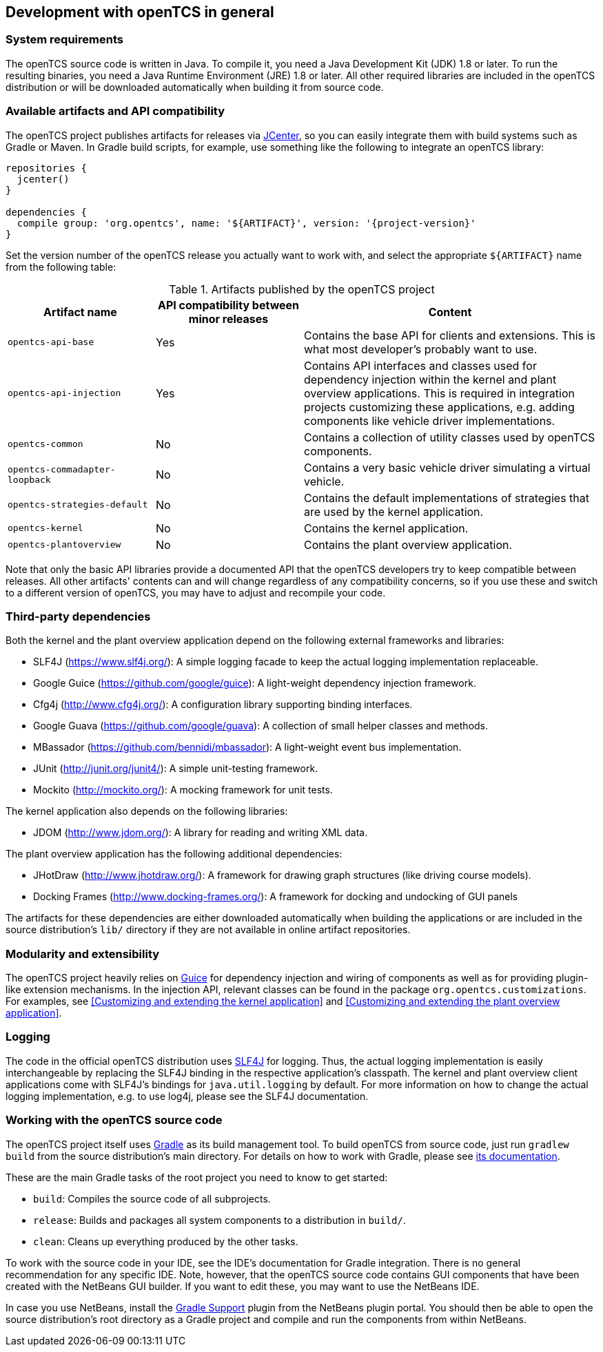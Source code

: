 
== Development with openTCS in general

=== System requirements

The openTCS source code is written in Java.
To compile it, you need a Java Development Kit (JDK) 1.8 or later.
To run the resulting binaries, you need a Java Runtime Environment (JRE) 1.8 or later.
All other required libraries are included in the openTCS distribution or will be downloaded automatically when building it from source code.

=== Available artifacts and API compatibility

The openTCS project publishes artifacts for releases via link:https://bintray.com/bintray/jcenter[JCenter], so you can easily integrate them with build systems such as Gradle or Maven.
In Gradle build scripts, for example, use something like the following to integrate an openTCS library:

[source, groovy, subs="attributes"]
----
repositories {
  jcenter()
}

dependencies {
  compile group: 'org.opentcs', name: '${ARTIFACT}', version: '{project-version}'
}
----

Set the version number of the openTCS release you actually want to work with, and select the appropriate `${ARTIFACT}` name from the following table:

[cols="1,1,2", options="header"]
.Artifacts published by the openTCS project
|===

|Artifact name |API compatibility between minor releases |Content

|`opentcs-api-base`
|Yes
|Contains the base API for clients and extensions.
This is what most developer's probably want to use.

|`opentcs-api-injection`
|Yes
|Contains API interfaces and classes used for dependency injection within the kernel and plant overview applications.
This is required in integration projects customizing these applications, e.g. adding components like vehicle driver implementations.

|`opentcs-common`
|No
|Contains a collection of utility classes used by openTCS components.

|`opentcs-commadapter-loopback`
|No
|Contains a very basic vehicle driver simulating a virtual vehicle.

|`opentcs-strategies-default`
|No
|Contains the default implementations of strategies that are used by the kernel application.

|`opentcs-kernel`
|No
|Contains the kernel application.

|`opentcs-plantoverview`
|No
|Contains the plant overview application.

|===

Note that only the basic API libraries provide a documented API that the openTCS developers try to keep compatible between releases.
All other artifacts' contents can and will change regardless of any compatibility concerns, so if you use these and switch to a different version of openTCS, you may have to adjust and recompile your code.

=== Third-party dependencies

Both the kernel and the plant overview application depend on the following external frameworks and libraries:

* SLF4J (https://www.slf4j.org/):
  A simple logging facade to keep the actual logging implementation replaceable.
* Google Guice (https://github.com/google/guice):
  A light-weight dependency injection framework.
* Cfg4j (http://www.cfg4j.org/):
  A configuration library supporting binding interfaces.
* Google Guava (https://github.com/google/guava):
  A collection of small helper classes and methods.
* MBassador (https://github.com/bennidi/mbassador):
  A light-weight event bus implementation.
* JUnit (http://junit.org/junit4/):
  A simple unit-testing framework.
* Mockito (http://mockito.org/):
  A mocking framework for unit tests.

The kernel application also depends on the following libraries:

* JDOM (http://www.jdom.org/):
  A library for reading and writing XML data.

The plant overview application has the following additional dependencies:

* JHotDraw (http://www.jhotdraw.org/):
  A framework for drawing graph structures (like driving course models).
* Docking Frames (http://www.docking-frames.org/):
  A framework for docking and undocking of GUI panels

The artifacts for these dependencies are either downloaded automatically when building the applications or are included in the source distribution's `lib/` directory if they are not available in online artifact repositories.

=== Modularity and extensibility

The openTCS project heavily relies on link:https://github.com/google/guice[Guice] for dependency injection and wiring of components as well as for providing plugin-like extension mechanisms.
In the injection API, relevant classes can be found in the package `org.opentcs.customizations`.
For examples, see <<Customizing and extending the kernel application>> and <<Customizing and extending the plant overview application>>.

=== Logging

The code in the official openTCS distribution uses http://www.slf4j.org/[SLF4J] for logging.
Thus, the actual logging implementation is easily interchangeable by replacing the SLF4J binding in the respective application's classpath.
The kernel and plant overview client applications come with SLF4J's bindings for `java.util.logging` by default.
For more information on how to change the actual logging implementation, e.g. to use log4j, please see the SLF4J documentation.

=== Working with the openTCS source code

The openTCS project itself uses link:https://gradle.org/[Gradle] as its build management tool.
To build openTCS from source code, just run `gradlew build` from the source distribution's main directory.
For details on how to work with Gradle, please see link:https://docs.gradle.org/[its documentation].

These are the main Gradle tasks of the root project you need to know to get started:

* `build`: Compiles the source code of all subprojects.
* `release`: Builds and packages all system components to a distribution in `build/`.
* `clean`: Cleans up everything produced by the other tasks.

To work with the source code in your IDE, see the IDE's documentation for Gradle integration.
There is no general recommendation for any specific IDE.
Note, however, that the openTCS source code contains GUI components that have been created with the NetBeans GUI builder.
If you want to edit these, you may want to use the NetBeans IDE.

In case you use NetBeans, install the link:http://plugins.netbeans.org/plugin/44510/gradle-support[Gradle Support] plugin from the NetBeans plugin portal.
You should then be able to open the source distribution's root directory as a Gradle project and compile and run the components from within NetBeans.
